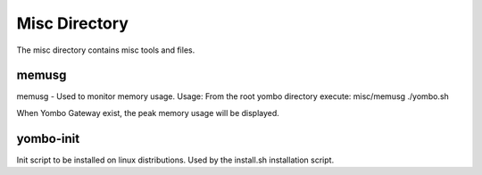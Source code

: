 =====================
Misc Directory
=====================

The misc directory contains misc tools and files.

memusg
------

memusg - Used to monitor memory usage.  Usage:  From the root yombo directory
execute: misc/memusg ./yombo.sh

When Yombo Gateway exist, the peak memory usage will be displayed.

yombo-init
----------

Init script to be installed on linux distributions.  Used by the install.sh
installation script.
